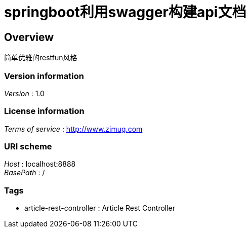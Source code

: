 = springboot利用swagger构建api文档


[[_overview]]
== Overview
简单优雅的restfun风格


=== Version information
[%hardbreaks]
__Version__ : 1.0


=== License information
[%hardbreaks]
__Terms of service__ : http://www.zimug.com


=== URI scheme
[%hardbreaks]
__Host__ : localhost:8888
__BasePath__ : /


=== Tags

* article-rest-controller : Article Rest Controller



